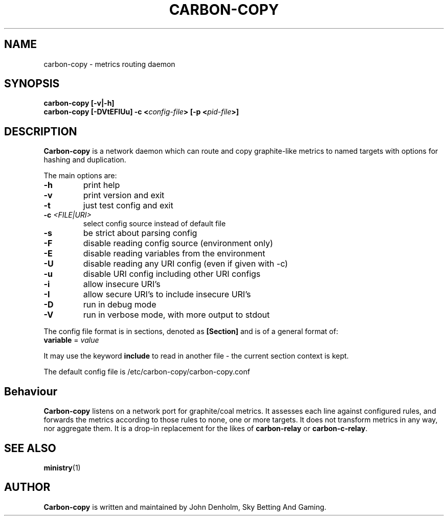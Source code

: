 .\" Carbon-copy manual page
.TH CARBON-COPY "1" "Nov 2017" "Networking Utilities" "User Commands"
.SH NAME
carbon-copy \- metrics routing daemon
.SH SYNOPSIS
.nf
.BI "carbon-copy [-v|-h]"
.BI "carbon-copy [-DVtEFIUu] -c <" config-file "> [-p <" pid-file ">]"
.fi
.SH DESCRIPTION
.PP
\fBCarbon-copy\fP is a network daemon which can route and copy graphite-like metrics to named
targets with options for hashing and duplication.
.PP
The main options are:
.TP
\fB\-h\fR
print help
.TP
\fB\-v\fR
print version and exit
.TP
\fB\-t\fR
just test config and exit
.TP
\fB\-c\fR \fI<FILE|URI>\fR
select config source instead of default file
.TP
\fB\-s\fR
be strict about parsing config
.TP
\fB\-F\fR
disable reading config source (environment only)
.TP
\fB\-E\fR
disable reading variables from the environment
.TP
\fB\-U\fR
disable reading any URI config (even if given with -c)
.TP
\fB\-u\fR
disable URI config including other URI configs
.TP
\fB\-i\fR
allow insecure URI's
.TP
\fB\-I\fR
allow secure URI's to include insecure URI's
.TP
\fB\-D\fR
run in debug mode
.TP
\fB\-V\fR
run in verbose mode, with more output to stdout
.PP
The config file format is in sections, denoted as \fB[Section]\fR and is of a general format of:
.TP
\fBvariable\fR = \fIvalue\fR
.PP
It may use the keyword \fBinclude\fR to read in another file - the current section context is kept.
.PP
The default config file is /etc/carbon-copy/carbon-copy.conf
.SH Behaviour
.PP
\fBCarbon-copy\fP listens on a network port for graphite/coal metrics.  It assesses each line
against configured rules, and forwards the metrics according to those rules to none, one or more
targets.  It does not transform metrics in any way, nor aggregate them.  It is a drop-in replacement
for the likes of \fBcarbon-relay\fP or \fBcarbon-c-relay\fP.
.SH SEE ALSO
.BR ministry (1)
.SH AUTHOR
\fBCarbon-copy\fP is written and maintained by John Denholm, Sky Betting And Gaming.
